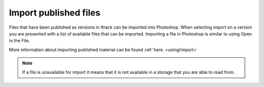 ..
    :copyright: Copyright (c) 2016 ftrack

.. _photoshop/import:

**********************
Import published files
**********************

Files that have been published as versions in ftrack can be imported into
Photoshop. When selecting import on a version you are presented with a list of
available files that can be imported. Importing a file in Photoshop is similar
to using Open in the File.

More information about importing published material can be found :ref:`here. <using/import>`

.. note::

    If a file is unavailable for import it means that it is not available in a
    storage that you are able to read from.
